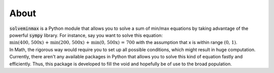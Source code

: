 About
*****

| :code:`solveminmax` is a Python module that allows you to solve a sum of min/max equations
 by taking advantage of the powerful :code:`sympy` library. For instance, say you want to
 solve this equation: :math:`\text{min(400, 500x) + min(200, 500x) + min(0, 500x) = 700}`
 with the assumption that x is within range :math:`\text{(0, 1)}`.
| In Math, the rigorous way would
 require you to set up all possible conditions, which
 might result in huge computation.
 Currently, there aren't any available packages in Python
 that allows you to solve this kind of equation fastly and efficiently. Thus,
 this package is developed to fill the void and hopefully be of use to the broad
 population.
